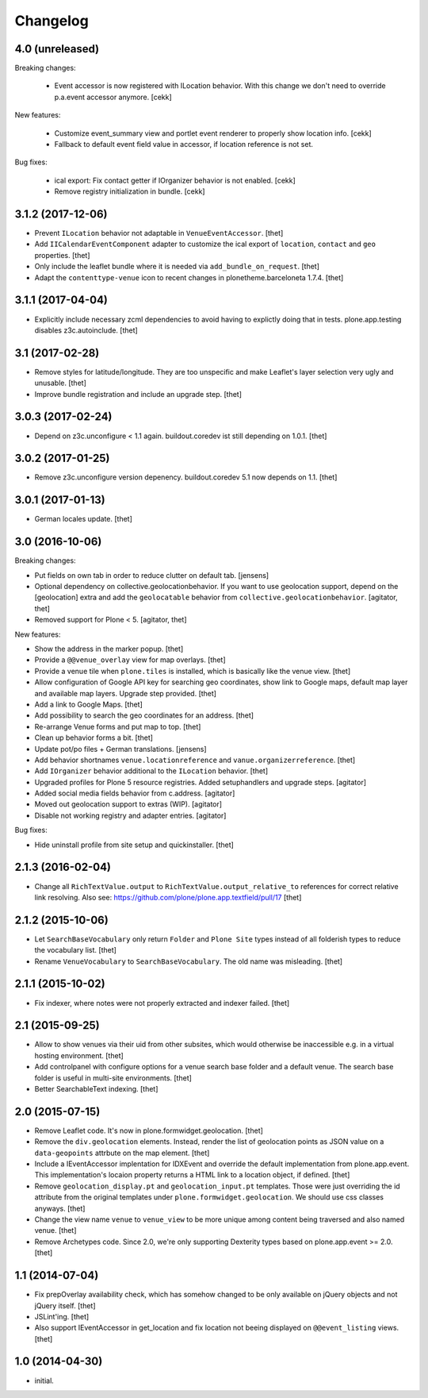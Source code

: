 Changelog
=========

4.0 (unreleased)
----------------

Breaking changes:

    - Event accessor is now registered with ILocation behavior.
      With this change we don't need to override p.a.event accessor anymore.
      [cekk]

New features:

    - Customize event_summary view and portlet event renderer to properly show location info.
      [cekk]
    - Fallback to default event field value in accessor, if location reference is not set.

Bug fixes:

    - ical export: Fix contact getter if IOrganizer behavior is not enabled.
      [cekk]

    - Remove registry initialization in bundle.
      [cekk]


3.1.2 (2017-12-06)
------------------

- Prevent ``ILocation`` behavior not adaptable in ``VenueEventAccessor``.
  [thet]

- Add ``IICalendarEventComponent`` adapter to customize the ical export of ``location``, ``contact`` and ``geo`` properties.
  [thet]

- Only include the leaflet bundle where it is needed via ``add_bundle_on_request``.
  [thet]

- Adapt the ``contenttype-venue`` icon to recent changes in plonetheme.barceloneta 1.7.4.
  [thet]


3.1.1 (2017-04-04)
------------------

- Explicitly include necessary zcml dependencies to avoid having to explictly doing that in tests.
  plone.app.testing disables z3c.autoinclude.
  [thet]


3.1 (2017-02-28)
----------------

- Remove styles for latitude/longitude.
  They are too unspecific and make Leaflet's layer selection very ugly and unusable.
  [thet]

- Improve bundle registration and include an upgrade step.
  [thet]


3.0.3 (2017-02-24)
------------------

- Depend on z3c.unconfigure < 1.1 again.
  buildout.coredev ist still depending on 1.0.1.
  [thet]


3.0.2 (2017-01-25)
------------------

- Remove z3c.unconfigure version depenency.
  buildout.coredev 5.1 now depends on 1.1.
  [thet]


3.0.1 (2017-01-13)
------------------

- German locales update.
  [thet]


3.0 (2016-10-06)
----------------

Breaking changes:

- Put fields on own tab in order to reduce clutter on default tab.
  [jensens]

- Optional dependency on collective.geolocationbehavior.
  If you want to use geolocation support, depend on the [geolocation] extra and add the ``geolocatable`` behavior from ``collective.geolocationbehavior``.
  [agitator, thet]

- Removed support for Plone < 5.
  [agitator, thet]

New features:

- Show the address in the marker popup.
  [thet]

- Provide a ``@@venue_overlay`` view for map overlays.
  [thet]

- Provide a venue tile when ``plone.tiles`` is installed, which is basically like the venue view.
  [thet]

- Allow configuration of Google API key for searching geo coordinates, show link to Google maps, default map layer and available map layers.
  Upgrade step provided.
  [thet]

- Add a link to Google Maps.
  [thet]

- Add possibility to search the geo coordinates for an address.
  [thet]

- Re-arrange Venue forms and put map to top.
  [thet]

- Clean up behavior forms a bit.
  [thet]

- Update pot/po files + German translations.
  [jensens]

- Add behavior shortnames ``venue.locationreference`` and ``vanue.organizerreference``.
  [thet]

- Add ``IOrganizer`` behavior additional to the ``ILocation`` behavior.
  [thet]

- Upgraded profiles for Plone 5 resource registries.
  Added setuphandlers and upgrade steps.
  [agitator]

- Added social media fields behavior from c.address.
  [agitator]

- Moved out geolocation support to extras (WIP).
  [agitator]

- Disable not working registry and adapter entries.
  [agitator]

Bug fixes:

- Hide uninstall profile from site setup and quickinstaller.
  [thet]


2.1.3 (2016-02-04)
------------------

- Change all ``RichTextValue.output`` to ``RichTextValue.output_relative_to`` references for correct relative link resolving.
  Also see: https://github.com/plone/plone.app.textfield/pull/17
  [thet]


2.1.2 (2015-10-06)
------------------

- Let ``SearchBaseVocabulary`` only return ``Folder`` and ``Plone Site`` types
  instead of all folderish types to reduce the vocabulary list.
  [thet]

- Rename ``VenueVocabulary`` to ``SearchBaseVocabulary``. The old name was
  misleading.
  [thet]


2.1.1 (2015-10-02)
------------------

- Fix indexer, where notes were not properly extracted and indexer failed.
  [thet]


2.1 (2015-09-25)
----------------

- Allow to show venues via their uid from other subsites, which would otherwise
  be inaccessible e.g. in a virtual hosting environment.
  [thet]

- Add controlpanel with configure options for a venue search base folder and a
  default venue. The search base folder is useful in multi-site environments.
  [thet]

- Better SearchableText indexing.
  [thet]


2.0 (2015-07-15)
----------------

- Remove Leaflet code. It's now in plone.formwidget.geolocation.
  [thet]

- Remove the ``div.geolocation`` elements. Instead, render the list of
  geolocation points as JSON value on a ``data-geopoints`` attrbute on the map
  element.
  [thet]

- Include a IEventAccessor implentation for IDXEvent and override the default
  implementation from plone.app.event. This implementation's locaion property
  returns a HTML link to a location object, if defined.
  [thet]

- Remove ``geolocation_display.pt`` and ``geolocation_input.pt`` templates.
  Those were just overriding the id attribute from the original templates under
  ``plone.formwidget.geolocation``. We should use css classes anyways.
  [thet]

- Change the view name ``venue`` to ``venue_view`` to be more unique among
  content being traversed and also named venue.
  [thet]

- Remove Archetypes code. Since 2.0, we're only supporting Dexterity types
  based on plone.app.event >= 2.0.
  [thet]


1.1 (2014-07-04)
----------------

- Fix prepOverlay availability check, which has somehow changed to be only
  available on jQuery objects and not jQuery itself.
  [thet]

- JSLint'ing.
  [thet]

- Also support IEventAccessor in get_location and fix location not beeing
  displayed on ``@@event_listing`` views.
  [thet]

1.0 (2014-04-30)
----------------

- initial.
